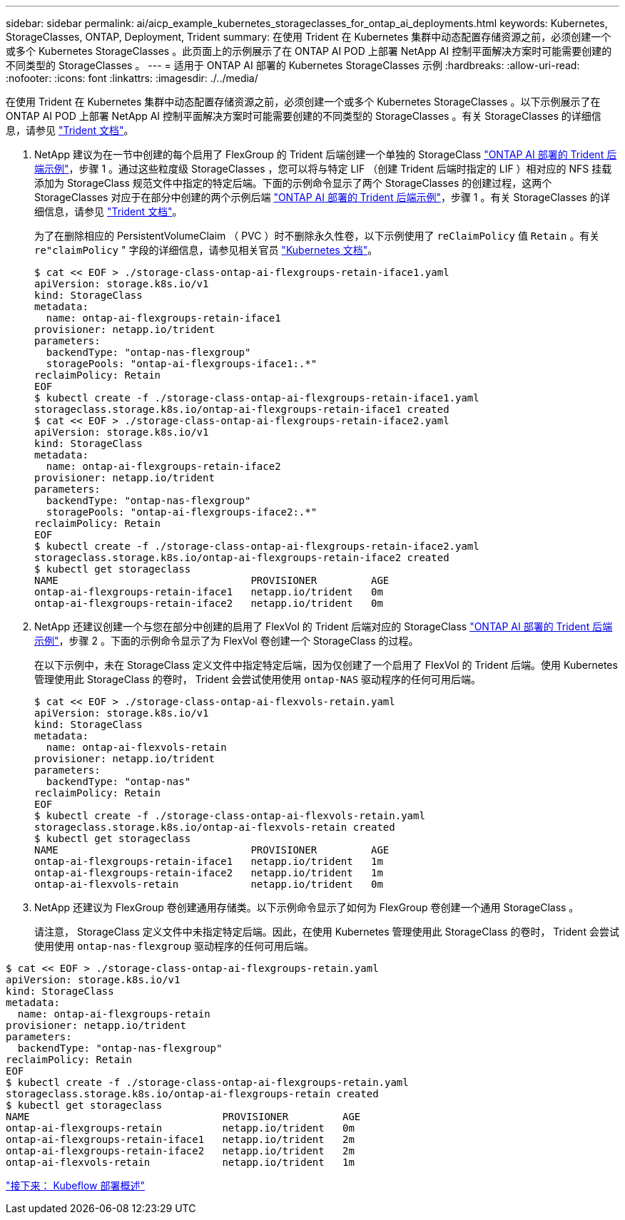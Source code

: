 ---
sidebar: sidebar 
permalink: ai/aicp_example_kubernetes_storageclasses_for_ontap_ai_deployments.html 
keywords: Kubernetes, StorageClasses, ONTAP, Deployment, Trident 
summary: 在使用 Trident 在 Kubernetes 集群中动态配置存储资源之前，必须创建一个或多个 Kubernetes StorageClasses 。此页面上的示例展示了在 ONTAP AI POD 上部署 NetApp AI 控制平面解决方案时可能需要创建的不同类型的 StorageClasses 。 
---
= 适用于 ONTAP AI 部署的 Kubernetes StorageClasses 示例
:hardbreaks:
:allow-uri-read: 
:nofooter: 
:icons: font
:linkattrs: 
:imagesdir: ./../media/


[role="lead"]
在使用 Trident 在 Kubernetes 集群中动态配置存储资源之前，必须创建一个或多个 Kubernetes StorageClasses 。以下示例展示了在 ONTAP AI POD 上部署 NetApp AI 控制平面解决方案时可能需要创建的不同类型的 StorageClasses 。有关 StorageClasses 的详细信息，请参见 https://netapp-trident.readthedocs.io/["Trident 文档"^]。

. NetApp 建议为在一节中创建的每个启用了 FlexGroup 的 Trident 后端创建一个单独的 StorageClass link:aicp_example_trident_backends_for_ontap_ai_deployments.html["ONTAP AI 部署的 Trident 后端示例"]，步骤 1 。通过这些粒度级 StorageClasses ，您可以将与特定 LIF （创建 Trident 后端时指定的 LIF ）相对应的 NFS 挂载添加为 StorageClass 规范文件中指定的特定后端。下面的示例命令显示了两个 StorageClasses 的创建过程，这两个 StorageClasses 对应于在部分中创建的两个示例后端 link:aicp_example_trident_backends_for_ontap_ai_deployments.html["ONTAP AI 部署的 Trident 后端示例"]，步骤 1 。有关 StorageClasses 的详细信息，请参见 https://netapp-trident.readthedocs.io/["Trident 文档"^]。
+
为了在删除相应的 PersistentVolumeClaim （ PVC ）时不删除永久性卷，以下示例使用了 `reClaimPolicy` 值 `Retain` 。有关 `re"claimPolicy` " 字段的详细信息，请参见相关官员 https://kubernetes.io/docs/concepts/storage/storage-classes/["Kubernetes 文档"^]。

+
....
$ cat << EOF > ./storage-class-ontap-ai-flexgroups-retain-iface1.yaml
apiVersion: storage.k8s.io/v1
kind: StorageClass
metadata:
  name: ontap-ai-flexgroups-retain-iface1
provisioner: netapp.io/trident
parameters:
  backendType: "ontap-nas-flexgroup"
  storagePools: "ontap-ai-flexgroups-iface1:.*"
reclaimPolicy: Retain
EOF
$ kubectl create -f ./storage-class-ontap-ai-flexgroups-retain-iface1.yaml
storageclass.storage.k8s.io/ontap-ai-flexgroups-retain-iface1 created
$ cat << EOF > ./storage-class-ontap-ai-flexgroups-retain-iface2.yaml
apiVersion: storage.k8s.io/v1
kind: StorageClass
metadata:
  name: ontap-ai-flexgroups-retain-iface2
provisioner: netapp.io/trident
parameters:
  backendType: "ontap-nas-flexgroup"
  storagePools: "ontap-ai-flexgroups-iface2:.*"
reclaimPolicy: Retain
EOF
$ kubectl create -f ./storage-class-ontap-ai-flexgroups-retain-iface2.yaml
storageclass.storage.k8s.io/ontap-ai-flexgroups-retain-iface2 created
$ kubectl get storageclass
NAME                                PROVISIONER         AGE
ontap-ai-flexgroups-retain-iface1   netapp.io/trident   0m
ontap-ai-flexgroups-retain-iface2   netapp.io/trident   0m
....
. NetApp 还建议创建一个与您在部分中创建的启用了 FlexVol 的 Trident 后端对应的 StorageClass link:aicp_example_trident_backends_for_ontap_ai_deployments.html["ONTAP AI 部署的 Trident 后端示例"]，步骤 2 。下面的示例命令显示了为 FlexVol 卷创建一个 StorageClass 的过程。
+
在以下示例中，未在 StorageClass 定义文件中指定特定后端，因为仅创建了一个启用了 FlexVol 的 Trident 后端。使用 Kubernetes 管理使用此 StorageClass 的卷时， Trident 会尝试使用使用 `ontap-NAS` 驱动程序的任何可用后端。

+
....
$ cat << EOF > ./storage-class-ontap-ai-flexvols-retain.yaml
apiVersion: storage.k8s.io/v1
kind: StorageClass
metadata:
  name: ontap-ai-flexvols-retain
provisioner: netapp.io/trident
parameters:
  backendType: "ontap-nas"
reclaimPolicy: Retain
EOF
$ kubectl create -f ./storage-class-ontap-ai-flexvols-retain.yaml
storageclass.storage.k8s.io/ontap-ai-flexvols-retain created
$ kubectl get storageclass
NAME                                PROVISIONER         AGE
ontap-ai-flexgroups-retain-iface1   netapp.io/trident   1m
ontap-ai-flexgroups-retain-iface2   netapp.io/trident   1m
ontap-ai-flexvols-retain            netapp.io/trident   0m
....
. NetApp 还建议为 FlexGroup 卷创建通用存储类。以下示例命令显示了如何为 FlexGroup 卷创建一个通用 StorageClass 。
+
请注意， StorageClass 定义文件中未指定特定后端。因此，在使用 Kubernetes 管理使用此 StorageClass 的卷时， Trident 会尝试使用使用 `ontap-nas-flexgroup` 驱动程序的任何可用后端。



....
$ cat << EOF > ./storage-class-ontap-ai-flexgroups-retain.yaml
apiVersion: storage.k8s.io/v1
kind: StorageClass
metadata:
  name: ontap-ai-flexgroups-retain
provisioner: netapp.io/trident
parameters:
  backendType: "ontap-nas-flexgroup"
reclaimPolicy: Retain
EOF
$ kubectl create -f ./storage-class-ontap-ai-flexgroups-retain.yaml
storageclass.storage.k8s.io/ontap-ai-flexgroups-retain created
$ kubectl get storageclass
NAME                                PROVISIONER         AGE
ontap-ai-flexgroups-retain          netapp.io/trident   0m
ontap-ai-flexgroups-retain-iface1   netapp.io/trident   2m
ontap-ai-flexgroups-retain-iface2   netapp.io/trident   2m
ontap-ai-flexvols-retain            netapp.io/trident   1m
....
link:aicp_kubeflow_deployment_overview.html["接下来： Kubeflow 部署概述"]
